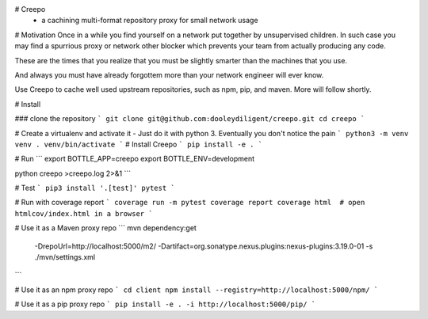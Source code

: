 # Creepo
  - a cachining multi-format repository proxy for small network usage

# Motivation
Once in a while you find yourself on a network put together by unsupervised children.  In such case
you may find a spurrious proxy or network other blocker which prevents your team from actually producing any code.

These are the times that you realize that you must be slightly smarter than the machines that you use.

And always you must have already forgottem more than your network engineer will ever know.

Use Creepo to cache well used upstream repositories, such as npm, pip, and maven.  More will follow shortly.

# Install

### clone the repository
```
git clone git@github.com:dooleydiligent/creepo.git
cd creepo
```

# Create a virtualenv and activate it
- Just do it with python 3.  Eventually you don't notice the pain
```
python3 -m venv venv
. venv/bin/activate
```
# Install Creepo
```
pip install -e .
```

# Run
```
export BOTTLE_APP=creepo
export BOTTLE_ENV=development

python creepo >creepo.log 2>&1
```

# Test
```
pip3 install '.[test]'
pytest
```

# Run with coverage report
```
coverage run -m pytest
coverage report
coverage html  # open htmlcov/index.html in a browser
```

# Use it as a Maven proxy repo
```
mvn dependency:get \
    -DrepoUrl=http://localhost:5000/m2/ \
    -Dartifact=org.sonatype.nexus.plugins:nexus-plugins:3.19.0-01 \
    -s ./mvn/settings.xml
```

# Use it as an npm proxy repo
```
cd client
npm install --registry=http://localhost:5000/npm/
```

# Use it as a pip proxy repo
```
pip install -e . -i http://localhost:5000/pip/
```
